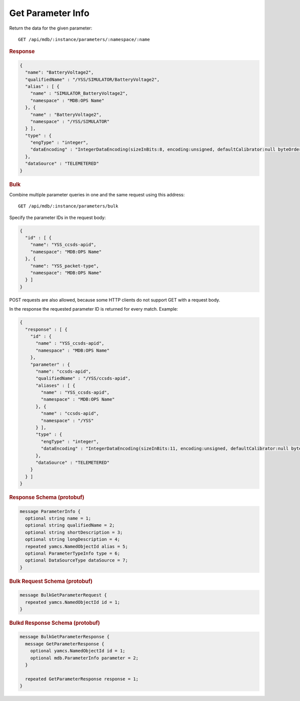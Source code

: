 Get Parameter Info
==================

Return the data for the given parameter::

    GET /api/mdb/:instance/parameters/:namespace/:name


.. rubric:: Response
.. code-block:: json

    {
      "name": "BatteryVoltage2",
      "qualifiedName" : "/YSS/SIMULATOR/BatteryVoltage2",
      "alias" : [ {
        "name" : "SIMULATOR_BatteryVoltage2",
        "namespace" : "MDB:OPS Name"
      }, {
        "name" : "BatteryVoltage2",
        "namespace" : "/YSS/SIMULATOR"
      } ],
      "type" : {
        "engType" : "integer",
        "dataEncoding" : "IntegerDataEncoding(sizeInBits:8, encoding:unsigned, defaultCalibrator:null byteOrder:BIG_ENDIAN)"
      },
      "dataSource" : "TELEMETERED"
    }


.. rubric:: Bulk

Combine multiple parameter queries in one and the same request using this address::

    GET /api/mdb/:instance/parameters/bulk

Specify the parameter IDs in the request body:

.. code-block:: json

    {
      "id" : [ {
        "name": "YSS_ccsds-apid",
        "namespace": "MDB:OPS Name"
      }, {
        "name": "YSS_packet-type",
        "namespace": "MDB:OPS Name"
      } ]
    }


POST requests are also allowed, because some HTTP clients do not support GET with a request body.

In the response the requested parameter ID is returned for every match. Example:

.. code-block:: json

    {
      "response" : [ {
        "id" : {
          "name" : "YSS_ccsds-apid",
          "namespace" : "MDB:OPS Name"
        },
        "parameter" : {
          "name": "ccsds-apid",
          "qualifiedName" : "/YSS/ccsds-apid",
          "aliases" : [ {
            "name" : "YSS_ccsds-apid",
            "namespace" : "MDB:OPS Name"
          }, {
            "name" : "ccsds-apid",
            "namespace" : "/YSS"
          } ],
          "type" : {
            "engType" : "integer",
            "dataEncoding" : "IntegerDataEncoding(sizeInBits:11, encoding:unsigned, defaultCalibrator:null byteOrder:BIG_ENDIAN)"
          },
          "dataSource" : "TELEMETERED"
        }
      } ]
    }


.. rubric:: Response Schema (protobuf)
.. code-block:: proto

    message ParameterInfo {
      optional string name = 1;
      optional string qualifiedName = 2;
      optional string shortDescription = 3;
      optional string longDescription = 4;
      repeated yamcs.NamedObjectId alias = 5;
      optional ParameterTypeInfo type = 6;
      optional DataSourceType dataSource = 7;
    }


.. rubric:: Bulk Request Schema (protobuf)
.. code-block:: proto

    message BulkGetParameterRequest {
      repeated yamcs.NamedObjectId id = 1;
    }


.. rubric:: Bulkd Response Schema (protobuf)
.. code-block:: proto

    message BulkGetParameterResponse {
      message GetParameterResponse {
        optional yamcs.NamedObjectId id = 1;
        optional mdb.ParameterInfo parameter = 2;
      }

      repeated GetParameterResponse response = 1;
    }
